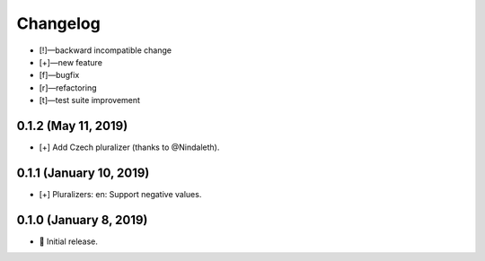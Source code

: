 *********
Changelog
*********

-   [!]—backward incompatible change
-   [+]—new feature
-   [f]—bugfix
-   [r]—refactoring
-   [t]—test suite improvement


0.1.2 (May 11, 2019)
====================

-   [+] Add Czech pluralizer (thanks to @Nindaleth).


0.1.1 (January 10, 2019)
========================

-   [+] Pluralizers: en: Support negative values.


0.1.0 (January 8, 2019)
=======================

-   🎉 Initial release.
